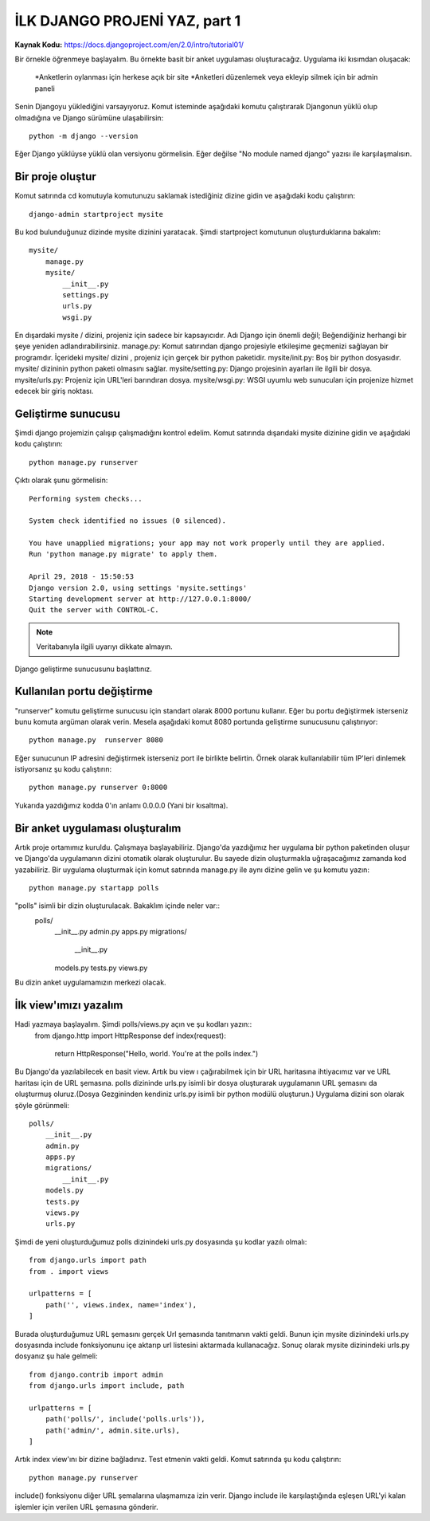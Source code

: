 .. meta::
   :description: Bu bölümde django ile site yapmaya başlayacağız.
   :keywords: python, django, çeviri
   
.. highlight:: python3
*****************************************
İLK DJANGO PROJENİ YAZ, part 1
*****************************************
**Kaynak Kodu:** https://docs.djangoproject.com/en/2.0/intro/tutorial01/

Bir örnekle öğrenmeye başlayalım. Bu örnekte basit bir anket uygulaması oluşturacağız.
Uygulama iki kısımdan oluşacak:
	*Anketlerin oylanması için herkese açık bir site 
	*Anketleri düzenlemek veya ekleyip silmek için bir admin paneli
Senin Djangoyu yüklediğini varsayıyoruz. Komut isteminde aşağıdaki komutu çalıştırarak Djangonun yüklü olup olmadığına ve Django sürümüne ulaşabilirsin::

	python -m django --version

Eğer Django yüklüyse yüklü olan versiyonu görmelisin. Eğer değilse "No module named django" yazısı ile karşılaşmalısın.

Bir proje oluştur
*******************

Komut satırında cd komutuyla komutunuzu saklamak istediğiniz dizine gidin ve aşağıdaki kodu çalıştırın::

	django-admin startproject mysite

Bu kod bulunduğunuz dizinde mysite dizinini yaratacak.
Şimdi startproject komutunun oluşturduklarına bakalım::

	mysite/
	    manage.py
	    mysite/
	        __init__.py
	        settings.py
	        urls.py
	        wsgi.py

En dışardaki mysite / dizini, projeniz için sadece bir kapsayıcıdır. Adı Django için önemli değil; Beğendiğiniz herhangi bir şeye yeniden adlandırabilirsiniz.
manage.py: Komut satırından django projesiyle etkileşime geçmenizi sağlayan bir programdır.
İçerideki mysite/ dizini , projeniz için gerçek bir python paketidir.
mysite/init.py: Boş bir python dosyasıdır. mysite/ dizininin python paketi olmasını sağlar.
mysite/setting.py: Django projesinin ayarları ile ilgili bir dosya.
mysite/urls.py: Projeniz için URL'leri barındıran dosya.
mysite/wsgi.py: WSGI uyumlu web sunucuları için projenize hizmet edecek bir giriş noktası.

Geliştirme sunucusu
*************************

Şimdi django projemizin çalışıp çalışmadığını kontrol edelim. Komut satırında dışarıdaki mysite dizinine gidin ve aşağıdaki kodu çalıştırın::

	python manage.py runserver

Çıktı olarak şunu görmelisin::

	Performing system checks...

	System check identified no issues (0 silenced).

	You have unapplied migrations; your app may not work properly until they are applied.
	Run 'python manage.py migrate' to apply them.

	April 29, 2018 - 15:50:53
	Django version 2.0, using settings 'mysite.settings'
	Starting development server at http://127.0.0.1:8000/
	Quit the server with CONTROL-C.

.. Note:: Veritabanıyla ilgili uyarıyı dikkate almayın.

Django geliştirme sunucusunu başlattınız.

Kullanılan portu değiştirme
*******************************

"runserver" komutu geliştirme sunucusu için standart olarak 8000 portunu kullanır. 
Eğer bu portu değiştirmek isterseniz bunu komuta argüman olarak verin. Mesela aşağıdaki komut 8080 portunda geliştirme sunucusunu çalıştırıyor::

	python manage.py  runserver 8080

Eğer sunucunun IP adresini değiştirmek isterseniz port ile birlikte belirtin. Örnek olarak kullanılabilir tüm IP'leri dinlemek istiyorsanız şu kodu çalıştırın::

	python manage.py runserver 0:8000

Yukarıda yazdığımız kodda 0'ın anlamı 0.0.0.0 (Yani bir kısaltma).

Bir anket uygulaması oluşturalım
***************************************

Artık proje ortamımız kuruldu. Çalışmaya başlayabiliriz.
Django'da yazdığımız her uygulama bir python paketinden oluşur ve Django'da uygulamanın dizini otomatik olarak oluşturulur. Bu sayede dizin oluşturmakla uğraşacağımız zamanda kod yazabiliriz.
Bir uygulama oluşturmak için komut satırında manage.py ile aynı dizine gelin ve şu komutu yazın::

	python manage.py startapp polls

"polls" isimli bir dizin oluşturulacak. Bakaklım içinde neler var::
	polls/
	    __init__.py
	    admin.py
	    apps.py
	    migrations/
	        __init__.py
	    models.py
	    tests.py
	    views.py
Bu dizin anket uygulamamızın merkezi olacak.

İlk view'ımızı yazalım
**************************

Hadi yazmaya başlayalım. Şimdi polls/views.py açın ve şu kodları yazın::
	from django.http import HttpResponse
	def index(request):
	    return HttpResponse("Hello, world. You're at the polls index.")
Bu Django'da yazılabilecek en basit view. Artık bu view ı çağırabilmek için bir URL haritasına ihtiyacımız var ve URL haritası için de URL şemasına.
polls dizininde urls.py isimli bir dosya oluşturarak uygulamanın URL şemasını da oluşturmuş oluruz.(Dosya Gezgininden kendiniz urls.py isimli bir python modülü oluşturun.)  Uygulama dizini son olarak şöyle görünmeli::
	polls/
	    __init__.py
	    admin.py
	    apps.py
	    migrations/
	        __init__.py
	    models.py
	    tests.py
	    views.py
	    urls.py

Şimdi de yeni oluşturduğumuz polls dizinindeki urls.py dosyasında şu kodlar yazılı olmalı::

	from django.urls import path
	from . import views

	urlpatterns = [
	    path('', views.index, name='index'),
	]

Burada oluşturduğumuz URL şemasını gerçek Url şemasında tanıtmanın vakti geldi. Bunun için mysite dizinindeki urls.py dosyasında include fonksiyonunu içe aktarıp  url listesini aktarmada kullanacağız. Sonuç olarak mysite dizinindeki urls.py dosyanız şu hale gelmeli::

	from django.contrib import admin
	from django.urls import include, path
	
	urlpatterns = [
	    path('polls/', include('polls.urls')),
	    path('admin/', admin.site.urls),
	]

Artık index view'ını bir dizine bağladınız. Test etmenin vakti geldi. Komut satırında şu kodu çalıştırın::

	python manage.py runserver

include() fonksiyonu diğer URL şemalarına ulaşmamıza izin verir. Django include ile karşılaştığında  eşleşen URL'yi kalan işlemler için verilen URL şemasına gönderir.
